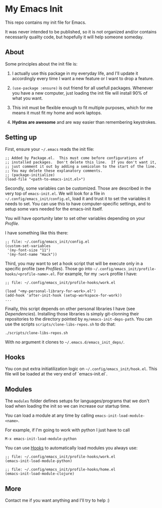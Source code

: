* My Emacs Init

This repo contains my init file for Emacs.

It was never intended to be published, so it is not organized and/or contains
necessarily quality code, but hopefully it will help someone someday.

** About

   Some principles about the init file is:

   1) I actually use this package in my everyday life, and I'll update
      it accordingly every time I want a new feature or I want to drop
      a feature.

   2) =(use-package :ensure)= is out friend for all usefull packages.
      Whenever you have a new computer, just loading the init file will
      install 90% of what you want.

   3) This init must be flexible enough to fit multiple purposes, which
      for me means it must fit my home and work laptops.

   4) *Hydras are awesome* and are way easier than remembering keystrokes.

** Setting up

   First, ensure your =~/.emacs= reads the init file:

#+begin_src elisp
;; Added by Package.el.  This must come before configurations of
;; installed packages.  Don't delete this line.  If you don't want it,
;; just comment it out by adding a semicolon to the start of the line.
;; You may delete these explanatory comments.
;; (package-initialize)
(load-file "<path-to-emacs-init.el>")
#+end_src

   Secondly, some variables can be customized. Those are described in
   the very top of =emacs-init.el=. We will look for a file in
   =~/.config/emacs_init/config.el=, load it and trust it to set the
   variables it needs to set. You can use this to have
   computer-specific settings, and to setup some vars needed for the
   emacs-init itself.

   You will have oportunity later to set other variables depending on your [[*Profiles][Profile]].

   I have something like this there:

#+begin_src elisp
;; file: ~/.config/emacs_init/config.el
(custom-set-variables
 '(my-font-size "11")
 '(my-font-name "Hack"))
#+end_src

   Third, you may want to set a hook script that will be execute only
   in a specific profile (see [[*Profiles][Profiles]]). Those go into
   =~/.config/emacs_init/profile-hooks/<profile-name>.el=. For example, for my =:work=
   profile I have:

#+begin_src elisp
;; file: ~/.config/emacs_init/profile-hooks/work.el

(load "<my-personal-library-for-work>.el")
(add-hook 'after-init-hook (setup-workspace-for-work))
...
#+end_src

   Finally, this script depends on other personal libraries I have (see [[*Dependencies][Dependencies]]).
   Installing those libraries is simply git-clonning their
   repositories to the directory pointed by
   ~my/emacs-init-deps-path~. You can use the scripts
   =scripts/clone-libs-repos.sh= to do that:

#+begin_example
./scripts/clone-libs-repos.sh
#+end_example

   With no argument it clones to =~/.emacs.d/emacs_init_deps/=.

** Hooks

   You con put extra initiatilization logic on =~/.config/emacs_init/hook.el=. This
   file will be loaded at the very end of `emacs-init.el`.

** Modules

   The ~modules~ folder defines setups for languages/programs that we don't load
   when loading the init so we can increase our startup time.

   You can load a module at any time by calling ~emacs-init-load-module-<name>~.

   For example, if I'm going to work with python I just have to call

   : M-x emacs-init-load-module-python

   You can use [[#hooks][Hooks]] to automatically load modules you always use:

#+begin_src elisp
;; file: ~/.config/emacs_init/profile-hooks/work.el
(emacs-init-load-module-python)

;; file: ~/.config/emacs_init/profile-hooks/home.el
(emacs-init-load-module-clojure)
#+end_src

** More
   Contact me if you want anything and I'll try to help :)
